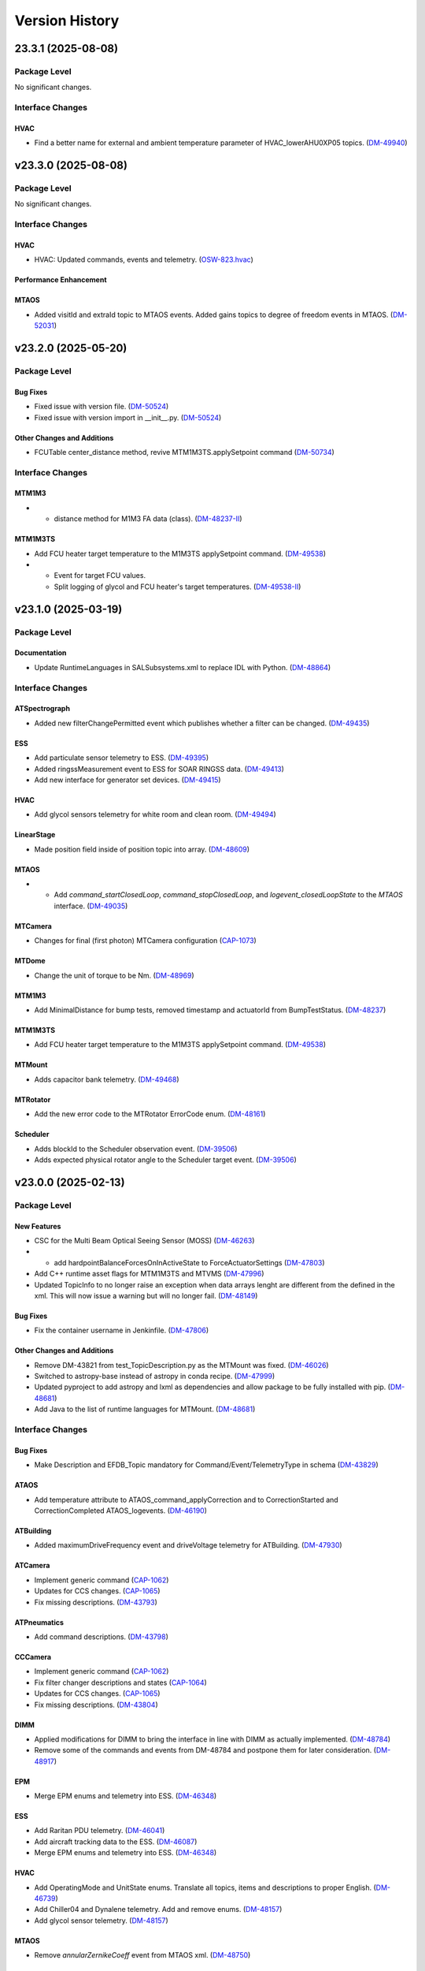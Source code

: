 .. _Version_History:

===============
Version History
===============

.. WARNING: DO NOT MANUALLY EDIT THIS FILE.

   Release notes are now managed using towncrier.
   The following comment marks the start of the automatically managed content.
   For help in how to create the "news fragments" see the README page in the
   doc directory.

   Do not remove the following comment line.

.. towncrier release notes start

23.3.1 (2025-08-08)
===================
Package Level
-------------

No significant changes.


Interface Changes
-----------------

HVAC
~~~~

- Find a better name for external and ambient temperature parameter of HVAC_lowerAHU0XP05 topics. (`DM-49940 <https://rubinobs.atlassian.net/browse/DM-49940>`_)


v23.3.0 (2025-08-08)
====================
Package Level
-------------

No significant changes.


Interface Changes
-----------------

HVAC
~~~~

- HVAC: Updated commands, events and telemetry. (`OSW-823.hvac <https://rubinobs.atlassian.net/browse/OSW-823.hvac>`_)

Performance Enhancement
~~~~~~~~~~~~~~~~~~~~~~~

MTAOS
~~~~~

- Added visitId and extraId topic to MTAOS events.
  Added gains topics to degree of freedom events in MTAOS. (`DM-52031 <https://rubinobs.atlassian.net/browse/DM-52031>`_)


v23.2.0 (2025-05-20)
====================
Package Level
-------------

Bug Fixes
~~~~~~~~~

- Fixed issue with version file. (`DM-50524 <https://rubinobs.atlassian.net/browse/DM-50524>`_)
- Fixed issue with version import in __init__.py. (`DM-50524 <https://rubinobs.atlassian.net/browse/DM-50524>`_)


Other Changes and Additions
~~~~~~~~~~~~~~~~~~~~~~~~~~~

- FCUTable center_distance method, revive MTM1M3TS.applySetpoint command (`DM-50734 <https://rubinobs.atlassian.net/browse/DM-50734>`_)


Interface Changes
-----------------

MTM1M3
~~~~~~

- * distance method for M1M3 FA data (class). (`DM-48237-II <https://rubinobs.atlassian.net/browse/DM-48237-II>`_)


MTM1M3TS
~~~~~~~~

- Add FCU heater target temperature to the M1M3TS applySetpoint command. (`DM-49538 <https://rubinobs.atlassian.net/browse/DM-49538>`_)
- * Event for target FCU values.
  * Split logging of glycol and FCU heater's target temperatures. (`DM-49538-II <https://rubinobs.atlassian.net/browse/DM-49538-II>`_)


v23.1.0 (2025-03-19)
====================
Package Level
-------------

Documentation
~~~~~~~~~~~~~

- Update RuntimeLanguages in SALSubsystems.xml to replace IDL with Python. (`DM-48864 <https://rubinobs.atlassian.net/browse/DM-48864>`_)


Interface Changes
-----------------

ATSpectrograph
~~~~~~~~~~~~~~

- Added new filterChangePermitted event which publishes whether a filter can be changed. (`DM-49435 <https://rubinobs.atlassian.net/browse/DM-49435>`_)


ESS
~~~

- Add particulate sensor telemetry to ESS. (`DM-49395 <https://rubinobs.atlassian.net/browse/DM-49395>`_)
- Added ringssMeasurement event to ESS for SOAR RINGSS data. (`DM-49413 <https://rubinobs.atlassian.net/browse/DM-49413>`_)
- Add new interface for generator set devices. (`DM-49415 <https://rubinobs.atlassian.net/browse/DM-49415>`_)


HVAC
~~~~

- Add glycol sensors telemetry for white room and clean room. (`DM-49494 <https://rubinobs.atlassian.net/browse/DM-49494>`_)


LinearStage
~~~~~~~~~~~

- Made position field inside of position topic into array. (`DM-48609 <https://rubinobs.atlassian.net/browse/DM-48609>`_)


MTAOS
~~~~~

- * Add `command_startClosedLoop`, `command_stopClosedLoop`, and `logevent_closedLoopState` to the `MTAOS` interface. (`DM-49035 <https://rubinobs.atlassian.net/browse/DM-49035>`_)


MTCamera
~~~~~~~~

- Changes for final (first photon) MTCamera configuration (`CAP-1073 <https://rubinobs.atlassian.net/browse/CAP-1073>`_)


MTDome
~~~~~~

- Change the unit of torque to be Nm. (`DM-48969 <https://rubinobs.atlassian.net/browse/DM-48969>`_)


MTM1M3
~~~~~~

- Add MinimalDistance for bump tests, removed timestamp and actuatorId from BumpTestStatus. (`DM-48237 <https://rubinobs.atlassian.net/browse/DM-48237>`_)


MTM1M3TS
~~~~~~~~

- Add FCU heater target temperature to the M1M3TS applySetpoint command. (`DM-49538 <https://rubinobs.atlassian.net/browse/DM-49538>`_)


MTMount
~~~~~~~

- Adds capacitor bank telemetry. (`DM-49468 <https://rubinobs.atlassian.net/browse/DM-49468>`_)


MTRotator
~~~~~~~~~

- Add the new error code to the MTRotator ErrorCode enum. (`DM-48161 <https://rubinobs.atlassian.net/browse/DM-48161>`_)


Scheduler
~~~~~~~~~

- Adds blockId to the Scheduler observation event. (`DM-39506 <https://rubinobs.atlassian.net/browse/DM-39506>`_)
- Adds expected physical rotator angle to the Scheduler target event. (`DM-39506 <https://rubinobs.atlassian.net/browse/DM-39506>`_)


v23.0.0 (2025-02-13)
====================
Package Level
-------------

New Features
~~~~~~~~~~~~

- CSC for the Multi Beam Optical Seeing Sensor (MOSS) (`DM-46263 <https://rubinobs.atlassian.net/browse/DM-46263>`_)
- * add hardpointBalanceForcesOnInActiveState to ForceActuatorSettings (`DM-47803 <https://rubinobs.atlassian.net/browse/DM-47803>`_)
- Add C++ runtime asset flags for MTM1M3TS and MTVMS (`DM-47996 <https://rubinobs.atlassian.net/browse/DM-47996>`_)
- Updated TopicInfo to no longer raise an exception when data arrays lenght are different from the defined in the xml. This will now issue a warning but will no longer fail. (`DM-48149 <https://rubinobs.atlassian.net/browse/DM-48149>`_)


Bug Fixes
~~~~~~~~~

- Fix the container username in Jenkinfile. (`DM-47806 <https://rubinobs.atlassian.net/browse/DM-47806>`_)


Other Changes and Additions
~~~~~~~~~~~~~~~~~~~~~~~~~~~

- Remove DM-43821 from test_TopicDescription.py as the MTMount was fixed. (`DM-46026 <https://rubinobs.atlassian.net/browse/DM-46026>`_)
- Switched to astropy-base instead of astropy in conda recipe. (`DM-47999 <https://rubinobs.atlassian.net/browse/DM-47999>`_)
- Updated pyproject to add astropy and lxml as dependencies and allow package to be fully installed with pip. (`DM-48681 <https://rubinobs.atlassian.net/browse/DM-48681>`_)
- Add Java to the list of runtime languages for MTMount. (`DM-48681 <https://rubinobs.atlassian.net/browse/DM-48681>`_)


Interface Changes
-----------------

Bug Fixes
~~~~~~~~~

- Make Description and EFDB_Topic mandatory for Command/Event/TelemetryType in schema (`DM-43829 <https://rubinobs.atlassian.net/browse/DM-43829>`_)


ATAOS
~~~~~

- Add temperature attribute to ATAOS_command_applyCorrection and to CorrectionStarted and CorrectionCompleted ATAOS_logevents. (`DM-46190 <https://rubinobs.atlassian.net/browse/DM-46190>`_)


ATBuilding
~~~~~~~~~~

- Added maximumDriveFrequency event and driveVoltage telemetry for ATBuilding. (`DM-47930 <https://rubinobs.atlassian.net/browse/DM-47930>`_)


ATCamera
~~~~~~~~

- Implement generic command (`CAP-1062 <https://rubinobs.atlassian.net/browse/CAP-1062>`_)
- Updates for CCS changes. (`CAP-1065 <https://rubinobs.atlassian.net/browse/CAP-1065>`_)
- Fix missing descriptions. (`DM-43793 <https://rubinobs.atlassian.net/browse/DM-43793>`_)


ATPneumatics
~~~~~~~~~~~~

- Add command descriptions. (`DM-43798 <https://rubinobs.atlassian.net/browse/DM-43798>`_)


CCCamera
~~~~~~~~

- Implement generic command (`CAP-1062 <https://rubinobs.atlassian.net/browse/CAP-1062>`_)
- Fix filter changer descriptions and states (`CAP-1064 <https://rubinobs.atlassian.net/browse/CAP-1064>`_)
- Updates for CCS changes. (`CAP-1065 <https://rubinobs.atlassian.net/browse/CAP-1065>`_)
- Fix missing descriptions. (`DM-43804 <https://rubinobs.atlassian.net/browse/DM-43804>`_)


DIMM
~~~~

- Applied modifications for DIMM to bring the interface in line with DIMM as actually implemented. (`DM-48784 <https://rubinobs.atlassian.net/browse/DM-48784>`_)
- Remove some of the commands and events from DM-48784 and postpone them for later consideration. (`DM-48917 <https://rubinobs.atlassian.net/browse/DM-48917>`_)


EPM
~~~

- Merge EPM enums and telemetry into ESS. (`DM-46348 <https://rubinobs.atlassian.net/browse/DM-46348>`_)


ESS
~~~

- Add Raritan PDU telemetry. (`DM-46041 <https://rubinobs.atlassian.net/browse/DM-46041>`_)
- Add aircraft tracking data to the ESS. (`DM-46087 <https://rubinobs.atlassian.net/browse/DM-46087>`_)
- Merge EPM enums and telemetry into ESS. (`DM-46348 <https://rubinobs.atlassian.net/browse/DM-46348>`_)


HVAC
~~~~

- Add OperatingMode and UnitState enums.
  Translate all topics, items and descriptions to proper English. (`DM-46739 <https://rubinobs.atlassian.net/browse/DM-46739>`_)
- Add Chiller04 and Dynalene telemetry.
  Add and remove enums. (`DM-48157 <https://rubinobs.atlassian.net/browse/DM-48157>`_)
- Add glycol sensor telemetry. (`DM-48157 <https://rubinobs.atlassian.net/browse/DM-48157>`_)


MTAOS
~~~~~

- Remove `annularZernikeCoeff` event from MTAOS xml. (`DM-48750 <https://rubinobs.atlassian.net/browse/DM-48750>`_)


MTCamera
~~~~~~~~

- Implement generic command (`CAP-1062 <https://rubinobs.atlassian.net/browse/CAP-1062>`_)
- Fix filter changer descriptions and states and update the telemetry and events (`CAP-1064 <https://rubinobs.atlassian.net/browse/CAP-1064>`_)
- Updates for CCS changes. (`CAP-1065 <https://rubinobs.atlassian.net/browse/CAP-1065>`_)
- Add MTCamera_logevent_rebCond (`CAP-1066 <https://rubinobs.atlassian.net/browse/CAP-1066>`_)
- Fix missing descriptions. (`DM-43816 <https://rubinobs.atlassian.net/browse/DM-43816>`_)


MTM1M3
~~~~~~

- Rective misleading comment in MTM1M3 DetailedState documentation. (`DM-46022 <https://rubinobs.atlassian.net/browse/DM-46022>`_)
- Gyroscope velocities are reported in deg/sec. (`DM-47616 <https://rubinobs.atlassian.net/browse/DM-47616>`_)


MTMount
~~~~~~~

- Add new interface to lock/unlock motion. (`DM-48681 <https://rubinobs.atlassian.net/browse/DM-48681>`_)


MTRotator
~~~~~~~~~

- Remove the deprecated states in ControllerState and EnabledSubstate in MTRotator.py. (`DM-45603 <https://rubinobs.atlassian.net/browse/DM-45603>`_)
- Update the ErrorCode enum in MTRotator.py. (`DM-47994 <https://rubinobs.atlassian.net/browse/DM-47994>`_)
- Add new interface to lock/unlock motion. (`DM-48681 <https://rubinobs.atlassian.net/browse/DM-48681>`_)


Scheduler
~~~~~~~~~

- Add failureStrategy parameter to the addBlock command and blockStatus event.
  This parameter allows users to specify how the Scheduler should handle script failures when executing a block. (`DM-48100 <https://rubinobs.atlassian.net/browse/DM-48100>`_)


TunableLaser
~~~~~~~~~~~~

- Adding in Optical Configuration enum for TunableLaser (`DM-46165 <https://rubinobs.atlassian.net/browse/DM-46165>`_)


v22.1.0 (2024-08-23)
====================
Package Level
-------------

New Features
~~~~~~~~~~~~

- The XML Conda package build will now use the XmlPipeline.groovy script. (`DM-45496 <https://rubinobs.atlassian.net/browse/DM-45496>`_)


Interface Changes
-----------------

ATBuilding
~~~~~~~~~~

- Make ATBuilding a configurable CSC. (`DM-45395 <https://rubinobs.atlassian.net/browse/DM-45395>`_)


ATCamera
~~~~~~~~

- Remove obsolete ATCamera_logevent_shutterMotionProfile (`CAP-1050 <https://rubinobs.atlassian.net/browse/CAP-1050>`_)
- Make initGuiders roiSpec length 1 (unlimited) (`CAP-1051 <https://rubinobs.atlassian.net/browse/CAP-1051>`_)
- Update ATCamera xml for XML 22.1 (`CAP-1056 <https://rubinobs.atlassian.net/browse/CAP-1056>`_)


ATMonochromator
~~~~~~~~~~~~~~~

- Updated grating enumeration for ATMonochromator (`DM-45475 <https://rubinobs.atlassian.net/browse/DM-45475>`_)


CCCamera
~~~~~~~~

- Make initGuiders roiSpec length 1 (unlimited) (`CAP-1051 <https://rubinobs.atlassian.net/browse/CAP-1051>`_)
- Update CCCamera xml for XML 22.1 (`CAP-1056 <https://rubinobs.atlassian.net/browse/CAP-1056>`_)


Electrometer
~~~~~~~~~~~~

- Add Voltage and Resistance to UnitToRead enum. (`DM-45177 <https://rubinobs.atlassian.net/browse/DM-45177>`_)


LEDProjector
~~~~~~~~~~~~

- Swapped the ON/OFF enumeration for the LEDProjector. They are currently switched (`DM-45766 <https://rubinobs.atlassian.net/browse/DM-45766>`_)


LinearStage
~~~~~~~~~~~

- Included axis in the move commands (`DM-45754 <https://rubinobs.atlassian.net/browse/DM-45754>`_)


MTAOS
~~~~~

- Add support for sparse zernike coefficients to MTAOS_command_addAberration, MTAOS_logevent_wavefrontError and MTAOS_logevent_rejectedWavefrontError. (`DM-45883 <https://rubinobs.atlassian.net/browse/DM-45883>`_)
- Add pubEvent to publish calculated mirror stresses from MTAOS. (`DM-45890 <https://rubinobs.atlassian.net/browse/DM-45890>`_)


MTCamera
~~~~~~~~

- Make initGuiders roiSpec length 1 (unlimited) (`CAP-1051 <https://rubinobs.atlassian.net/browse/CAP-1051>`_)
- Update MTCamera xml for XML 22.1 (`CAP-1056 <https://rubinobs.atlassian.net/browse/CAP-1056>`_)


MTHexapod
~~~~~~~~~

- Remove the MTHexapod_logevent_controllerState.offlineSubstate and add the MTHexapod_logevent_configuration.drivesEnabled.
  Remove the OfflineSubstate enum in MTHexapod and MTRotator. (`DM-45566 <https://rubinobs.atlassian.net/browse/DM-45566>`_)


MTM1M3
~~~~~~

- Changed and corrected M1M3's FCUTable. (`DM-45598 <https://rubinobs.atlassian.net/browse/DM-45598>`_)


MTM2
~~~~

- Add the MTM2_command_enableLutTemperature. (`DM-45202 <https://rubinobs.atlassian.net/browse/DM-45202>`_)


MTMount
~~~~~~~

- Update MTMount openMirrorCovers command to allow specifying a single leaf to open. (`DM-45874 <https://rubinobs.atlassian.net/browse/DM-45874>`_)
- Update telemetry with the lastest version provided by Tekniker. (`DM-45874 <https://rubinobs.atlassian.net/browse/DM-45874>`_)


MTRotator
~~~~~~~~~

- Add the MTRotator_logevent_lowFrequencyVibration. (`DM-45758 <https://rubinobs.atlassian.net/browse/DM-45758>`_)


Scheduler
~~~~~~~~~

- Add civil, nautical and astronomical twilight information to the generalInfo event. (`DM-45499 <https://rubinobs.atlassian.net/browse/DM-45499>`_)
- Add additional metadata to the target event. (`DM-45499 <https://rubinobs.atlassian.net/browse/DM-45499>`_)
- Add support for execution id. (`DM-45686 <https://rubinobs.atlassian.net/browse/DM-45686>`_)


Script
~~~~~~

- Add support for execution id. (`DM-45686 <https://rubinobs.atlassian.net/browse/DM-45686>`_)


ScriptQueue
~~~~~~~~~~~

- Add support for execution id. (`DM-45686 <https://rubinobs.atlassian.net/browse/DM-45686>`_)


v22.0.0 (2024-07-11)
====================
Package Level
-------------

New Features
~~~~~~~~~~~~

- Updated definition of AvailableFilters logevent (`AvailableFilters <https://rubinobs.atlassian.net/browse/AvailableFilters>`_)
- Add lint GitHub workflow. (`DM-44918 <https://rubinobs.atlassian.net/browse/DM-44918>`_)
- Add enumaration consistency test. (`DM-45170 <https://rubinobs.atlassian.net/browse/DM-45170>`_)


Bug Fixes
~~~~~~~~~

- Make sure that the doc build GitHub workflow only runs once for PR pushes. (`DM-44980 <https://rubinobs.atlassian.net/browse/DM-44980>`_)


ATCamera
~~~~~~~~

- Update ATCamera xml for XML 22 (`CAP-1047 <https://rubinobs.atlassian.net/browse/CAP-1047>`_)


CCCamera
~~~~~~~~

- Update CCCamera xml for XML 22 (`CAP-1047 <https://rubinobs.atlassian.net/browse/CAP-1047>`_)


MTCamera
~~~~~~~~

- Update MTCamera xml for XML 22 (`CAP-1047 <https://rubinobs.atlassian.net/browse/CAP-1047>`_)


Interface Changes
-----------------

EAS
~~~

- Add topics descriptions. (`DM-43809 <https://rubinobs.atlassian.net/browse/DM-43809>`_)


EPM
~~~

- Improve PDU and XUPS telemetry. (`DM-44577 <https://rubinobs.atlassian.net/browse/DM-44577>`_)


Electrometer
~~~~~~~~~~~~

- Add optional groupID to startScan and startScanDt. (`DM-44757 <https://rubinobs.atlassian.net/browse/DM-44757>`_)


FiberSpectrograph
~~~~~~~~~~~~~~~~~

- Add optional groupID to the expose command. (`DM-44757 <https://rubinobs.atlassian.net/browse/DM-44757>`_)


LinearStage
~~~~~~~~~~~

- Add ErrorCode enum. (`DM-45062 <https://rubinobs.atlassian.net/browse/DM-45062>`_)


MTAirCompressor
~~~~~~~~~~~~~~~

- Add URL for MTAirCompressor configuration (`DM-47000.rst <https://rubinobs.atlassian.net/browse/DM-47000.rst>`_)


MTDome
~~~~~~

- Add event for the capacitor banks state. (`DM-44289 <https://rubinobs.atlassian.net/browse/DM-44289>`_)


MTEEC
~~~~~

- Add topics descriptions. (`DM-43817 <https://rubinobs.atlassian.net/browse/DM-43817>`_)


MTReflector
~~~~~~~~~~~

- Adding MTReflector xml which allows opening and closing the flatfield reflector (`DM-43456 <https://rubinobs.atlassian.net/browse/DM-43456>`_)


TunableLaser
~~~~~~~~~~~~

- Fix black formatting. (`DM-44918 <https://rubinobs.atlassian.net/browse/DM-44918>`_)


21.0.0 (2024-05-24)
===================
Package Level
-------------

New Features
~~~~~~~~~~~~

- Add topic description test. (`DM-43452 <https://rubinobs.atlassian.net/browse/DM-43452>`_)
- Add duplicate topic name test. (`DM-43452 <https://rubinobs.atlassian.net/browse/DM-43452>`_)
- Adding ability for ledprojector to adjust DAC values of labjack (`dm-43459 <https://rubinobs.atlassian.net/browse/dm-43459>`_)


Bug Fixes
~~~~~~~~~

- Fix the github action for building the documentation. (`DM-43452 <https://rubinobs.atlassian.net/browse/DM-43452>`_)


Documentation
~~~~~~~~~~~~~

- Add guide dependency group to documenteer dependency. (`DM-43861 <https://rubinobs.atlassian.net/browse/DM-43861>`_)


Other Changes and Additions
~~~~~~~~~~~~~~~~~~~~~~~~~~~

- Format code with black. (`DM-43452 <https://rubinobs.atlassian.net/browse/DM-43452>`_)
- Fix the Jira URL in pyproject.toml (`DM-43452 <https://rubinobs.atlassian.net/browse/DM-43452>`_)
- Fix mypy typing issue. (`DM-43452 <https://rubinobs.atlassian.net/browse/DM-43452>`_)
- Remove myst_nb and sphinx-rediraffe from ci.yaml and make package install one line by installing both groups. (`DM-43861 <https://rubinobs.atlassian.net/browse/DM-43861>`_)
- Add dependabot checks on GitHub actions. (`DM-44359 <https://rubinobs.atlassian.net/browse/DM-44359>`_)
- Ignore dependabot branches for news fragments. (`DM-44359 <https://rubinobs.atlassian.net/browse/DM-44359>`_)
- Fixed GitHub Actions configuration. (`DM-44359 <https://rubinobs.atlassian.net/browse/DM-44359>`_)
- Fixed GitHub Actions configuration, again. (`DM-44359_2 <https://rubinobs.atlassian.net/browse/DM-44359_2>`_)


MTAirCompressor
~~~~~~~~~~~~~~~

- Added missing description entries to XML. (`DM-43815 <https://rubinobs.atlassian.net/browse/DM-43815>`_)


MTM1M3
~~~~~~

- Add missing Description XML entries. (`DM-43819 <https://rubinobs.atlassian.net/browse/DM-43819>`_)


Interface Changes
-----------------

ATAOS
~~~~~

- Add topics descriptions. (`DM-43789 <https://rubinobs.atlassian.net/browse/DM-43789>`_)


ATBuilding
~~~~~~~~~~

- Add missing descriptions to event and telemetry topics. (`DM-43792 <https://rubinobs.atlassian.net/browse/DM-43792>`_)


ATHexapod
~~~~~~~~~

- Add missing descriptions to event, telemetry & command topics. (`DM-43794 <https://rubinobs.atlassian.net/browse/DM-43794>`_)


ATMonochromator
~~~~~~~~~~~~~~~

- Add topics description. (`DM-43795 <https://rubinobs.atlassian.net/browse/DM-43795>`_)


ATOODS
~~~~~~

- Add required description to ATOODS event (`DM-43797 <https://rubinobs.atlassian.net/browse/DM-43797>`_)


ATSpectrograph
~~~~~~~~~~~~~~

- Add topics description and remove unnecessary topic attributes to empty topics. (`DM-43803 <https://rubinobs.atlassian.net/browse/DM-43803>`_)


Authorize
~~~~~~~~~

- Remove Authorize CSC. (`DM-44340 <https://rubinobs.atlassian.net/browse/DM-44340>`_)
- Remove AuthList references from unit tests, documentation and SALGenerics and SALSubsystems.xml. (`DM-44359 <https://rubinobs.atlassian.net/browse/DM-44359>`_)


CBP
~~~

- Add missing descriptions to telemetry topics. (`DM-43806 <https://rubinobs.atlassian.net/browse/DM-43806>`_)


CCOODS
~~~~~~

- Add required description to CCOODS event (`DM-43805 <https://rubinobs.atlassian.net/browse/DM-43805>`_)


DIMM
~~~~

- Add required descriptions to DIMM topics. (`DM-43807 <https://rubinobs.atlassian.net/browse/DM-43807>`_)


DSM
~~~

- Add required descriptions to DSM topics. (`DM-43808 <https://rubinobs.atlassian.net/browse/DM-43808>`_)


EPM
~~~

- Add EPM CSC. (`DM-44117 <https://rubinobs.atlassian.net/browse/DM-44117>`_)


Electrometer
~~~~~~~~~~~~

- Add missing descriptions to event topics. (`DM-43811 <https://rubinobs.atlassian.net/browse/DM-43811>`_)


GIS
~~~

- Add missing descriptions to event topics. (`DM-43812 <https://rubinobs.atlassian.net/browse/DM-43812>`_)


GenericCamera
~~~~~~~~~~~~~

- Add required descriptions to GenericCamera topics. (`DM-43810 <https://rubinobs.atlassian.net/browse/DM-43810>`_)


HVAC
~~~~

- Add glycol sensor telemetry. (`DM-43775 <https://rubinobs.atlassian.net/browse/DM-43775>`_)
- Add more glycol sensor telemetry. (`DM-44356 <https://rubinobs.atlassian.net/browse/DM-44356>`_)


LaserTracker
~~~~~~~~~~~~

- Add required descriptions to LaserTracker topics. (`DM-43813 <https://rubinobs.atlassian.net/browse/DM-43813>`_)


LinearStage
~~~~~~~~~~~

- Add missing descriptions for command, event & telemetry topics. (`DM-43814 <https://rubinobs.atlassian.net/browse/DM-43814>`_)
- Remove LinearStage from description check test. (`DM-43814-1 <https://rubinobs.atlassian.net/browse/DM-43814-1>`_)


MTDome
~~~~~~

- Add setPowerManagementMode command and event and PowerManagementMode enum. (`DM-43676 <https://rubinobs.atlassian.net/browse/DM-43676>`_)
- Add missing descriptions to all topics. (`DM-43676 <https://rubinobs.atlassian.net/browse/DM-43676>`_)


MTHexapod
~~~~~~~~~

- Add the missing description of MTHexapod, and remove the MTHexapod-Telemetry from check_for_issues(). (`DM-43823 <https://rubinobs.atlassian.net/browse/DM-43823>`_)


MTM1M3TS
~~~~~~~~

- Add missing Description entries. (`DM-43820 <https://rubinobs.atlassian.net/browse/DM-43820>`_)


MTM2
~~~~

- Add the MTM2_logevent_disabledILC event. (`DM-42566 <https://rubinobs.atlassian.net/browse/DM-42566>`_)


MTMount
~~~~~~~

- Add required descriptions to MTMount topics. (`DM-43821 <https://rubinobs.atlassian.net/browse/DM-43821>`_)


MTOODS
~~~~~~

- Add required description to MTOODS event (`DM-43822 <https://rubinobs.atlassian.net/browse/DM-43822>`_)
- Remove MTOODS from descriptions check test. (`DM-43822-1 <https://rubinobs.atlassian.net/browse/DM-43822-1>`_)


MTRotator
~~~~~~~~~

- Add the missing description of MTRotator, and remove the MTRotator-Telemetry from check_for_issues(). (`DM-43823 <https://rubinobs.atlassian.net/browse/DM-43823>`_)


OCPS
~~~~

- Add descriptions for the two OCPS events. (`DM-43824 <https://rubinobs.atlassian.net/browse/DM-43824>`_)


PMD
~~~

- Add missing descriptions to event and telemetry topics. (`DM-43825 <https://rubinobs.atlassian.net/browse/DM-43825>`_)


SummitFacility
~~~~~~~~~~~~~~

- Add missing descriptions to telemetry topics. (`DM-43826 <https://rubinobs.atlassian.net/browse/DM-43826>`_)


TunableLaser
~~~~~~~~~~~~

- Add missing descriptions to command and event topics. (`DM-43827 <https://rubinobs.atlassian.net/browse/DM-43827>`_)
- Changed state names for TunableLaser (`DM-44083 <https://rubinobs.atlassian.net/browse/DM-44083>`_)


Watcher
~~~~~~~

- Add command to create a narrative log entry for one or more alarms. (`DM-44066 <https://rubinobs.atlassian.net/browse/DM-44066>`_)


WeatherForecast
~~~~~~~~~~~~~~~

- Add missing descriptions to telemetry topics. (`DM-43828 <https://rubinobs.atlassian.net/browse/DM-43828>`_)


v20.3.0 (2024-03-22)
====================
Package Level
-------------

New Features
~~~~~~~~~~~~

- Fix many missing units/descriptions
  Add mpm subsystem for MTCamera
  Update MTCamera telemetry/events for filter changer subsystem
  Update MTCamera telemetry/events for shutter subsystem
  Update MTCamera telemetry/events for refrig/chiller subsystems (`CAP-1029 <https://rubinobs.atlassian.net/browse/CAP-1029>`_)
- Add support for towncrier to manage release notes. (`DM-42658 <https://rubinobs.atlassian.net/browse/DM-42658>`_)
- Remove support for null values for float and double.
  After investigating the issue, we realized that AVRO supports setting the values to NaN (as well as +/-Infinity), which covers the conditions we were trying to support with the null values. (`DM-42789 <https://rubinobs.atlassian.net/browse/DM-42789>`_)
- Update the version of the ts-conda-build dependency to 0.4. (`DM-43331 <https://rubinobs.atlassian.net/browse/DM-43331>`_)
- Adding 2 events and 1 telemetry for the Interlock Monitor to capture when the fan turns on/off, interlock turns on/off, and the rolling average of all probes on the temperature scanner. (`dm-42237 <https://rubinobs.atlassian.net/browse/dm-42237>`_)


Documentation
~~~~~~~~~~~~~

- Adds a reference to the XML Unit Standards policy to README.md. (`DM-43089 <https://rubinobs.atlassian.net/browse/DM-43089>`_)


Interface Changes
-----------------

ATBuilding
~~~~~~~~~~

- Add interfaces for upcoming auxtel vent gate and fan automation. (`DM-43428 <https://rubinobs.atlassian.net/browse/DM-43428>`_)


CCCamera
~~~~~~~~

- Add new telemetry for the refrigeration pathfinder (considered part of ComCam) (`CAP-1026 <https://rubinobs.atlassian.net/browse/CAP-1026>`_)


ESS
~~~

- Add telemetry for the Q330 earthquake monitor. (`DM-43018 <https://rubinobs.atlassian.net/browse/DM-43018>`_)


Electrometer
~~~~~~~~~~~~

- Add logicTimerStart and logicTimerEnd events. (`DM-42856 <https://rubinobs.atlassian.net/browse/DM-42856>`_)


GIS
~~~

- Fix gnetAuxFree item count in auxCpuInputs. (`DM-43260 <https://rubinobs.atlassian.net/browse/DM-43260>`_)


GenericCamera
~~~~~~~~~~~~~

- Add new event ``endOfStreaming`` to denote that camera has stopped streaming but image file(s) not constructed yet.

  Add ``imageName`` attribute to ``logevent_streamingModeStarted`` and ``logevent_streamingModeStopped``. (`DM-43360 <https://rubinobs.atlassian.net/browse/DM-43360>`_)


MTCamera
~~~~~~~~

- Add support for filter changer low power mode (`CAP-1024 <https://rubinobs.atlassian.net/browse/CAP-1024>`_)
- Add support for filter changer degraded mode (`CAP-1025 <https://rubinobs.atlassian.net/browse/CAP-1025>`_)
- Fix issues related to MTCamera thermal patterns for rtd and trim heaters (`CAP-1030 <https://rubinobs.atlassian.net/browse/CAP-1030>`_)


MTDome
~~~~~~

- Add new and correct existing MotionState enum values. (`DM-42686 <https://rubinobs.atlassian.net/browse/DM-42686>`_)


MTMount
~~~~~~~

- Update MTMount interface with latest telemetry from Tekniker.
  Add new commands to reset and load new settings, as well as commands to park and unpark the telescope.
  Add new enumeration with park positions. (`DM-43192 <https://rubinobs.atlassian.net/browse/DM-43192>`_)
- Fix MTMount telemetry interface. (`DM-43192 <https://rubinobs.atlassian.net/browse/DM-43192>`_)


MTRotator
~~~~~~~~~

- Add configureJerk command. (`DM-43265 <https://rubinobs.atlassian.net/browse/DM-43265>`_)


Scheduler
~~~~~~~~~

- Update SalIndex Scheduler enumeration to include the "OCS" instance of the scheduler, with index=3. (`DM-42183 <https://rubinobs.atlassian.net/browse/DM-42183>`_)


ScriptQueue
~~~~~~~~~~~

- Update SalIndex ScriptQueue enumeration to include the "OCS" instance with index=3. (`DM-42183 <https://rubinobs.atlassian.net/browse/DM-42183>`_)


TunableLaser
~~~~~~~~~~~~

- Added new command ``setOpticalConfiguration`` to change the optical alignment configuration.
  Added new log event ``opticalConfiguration`` which reflects the set optical alignment configuration. (`DM-41678 <https://rubinobs.atlassian.net/browse/DM-41678>`_)
- Fix duplicate temperature topic by renaming one to scannerTemperature. (`DM-43446 <https://rubinobs.atlassian.net/browse/DM-43446>`_)
- Add missing descriptions to all TunableLaser telemetry topics. (`DM-43446 <https://rubinobs.atlassian.net/browse/DM-43446>`_)


? (2024-03-21)
==============
Package Level
-------------

New Features
~~~~~~~~~~~~

- Fix many missing units/descriptions
  Add mpm subsystem for MTCamera
  Update MTCamera telemetry/events for filter changer subsystem
  Update MTCamera telemetry/events for shutter subsystem
  Update MTCamera telemetry/events for refrig/chiller subsystems (`CAP-1029 <https://rubinobs.atlassian.net/browse/CAP-1029>`_)
- Add support for towncrier to manage release notes. (`DM-42658 <https://rubinobs.atlassian.net/browse/DM-42658>`_)
- Remove support for null values for float and double.
  After investigating the issue, we realized that AVRO supports setting the values to NaN (as well as +/-Infinity), which covers the conditions we were trying to support with the null values. (`DM-42789 <https://rubinobs.atlassian.net/browse/DM-42789>`_)
- Update the version of the ts-conda-build dependency to 0.4. (`DM-43331 <https://rubinobs.atlassian.net/browse/DM-43331>`_)
- Adding 2 events and 1 telemetry for the Interlock Monitor to capture when the fan turns on/off, interlock turns on/off, and the rolling average of all probes on the temperature scanner. (`dm-42237 <https://rubinobs.atlassian.net/browse/dm-42237>`_)


Interface Changes
-----------------

ATBuilding
~~~~~~~~~~

- Add interfaces for upcoming auxtel vent gate and fan automation. (`DM-43428 <https://rubinobs.atlassian.net/browse/DM-43428>`_)


CCCamera
~~~~~~~~

- Add new telemetry for the refrigeration pathfinder (considered part of ComCam) (`CAP-1026 <https://rubinobs.atlassian.net/browse/CAP-1026>`_)


ESS
~~~

- Add telemetry for the Q330 earthquake monitor. (`DM-43018 <https://rubinobs.atlassian.net/browse/DM-43018>`_)


Electrometer
~~~~~~~~~~~~

- Add logicTimerStart and logicTimerEnd events. (`DM-42856 <https://rubinobs.atlassian.net/browse/DM-42856>`_)


GIS
~~~

- Fix gnetAuxFree item count in auxCpuInputs. (`DM-43260 <https://rubinobs.atlassian.net/browse/DM-43260>`_)


GenericCamera
~~~~~~~~~~~~~

- Add new event ``endOfStreaming`` to denote that camera has stopped streaming but image file(s) not constructed yet.

  Add ``imageName`` attribute to ``logevent_streamingModeStarted`` and ``logevent_streamingModeStopped``. (`DM-43360 <https://rubinobs.atlassian.net/browse/DM-43360>`_)


MTCamera
~~~~~~~~

- Add support for filter changer low power mode (`CAP-1024 <https://rubinobs.atlassian.net/browse/CAP-1024>`_)
- Add support for filter changer degraded mode (`CAP-1025 <https://rubinobs.atlassian.net/browse/CAP-1025>`_)
- Fix issues related to MTCamera thermal patterns for rtd and trim heaters (`CAP-1030 <https://rubinobs.atlassian.net/browse/CAP-1030>`_)


MTDome
~~~~~~

- Add new and correct existing MotionState enum values. (`DM-42686 <https://rubinobs.atlassian.net/browse/DM-42686>`_)


MTMount
~~~~~~~

- Update MTMount interface with latest telemetry from Tekniker.
  Add new commands to reset and load new settings, as well as commands to park and unpark the telescope.
  Add new enumeration with park positions. (`DM-43192 <https://rubinobs.atlassian.net/browse/DM-43192>`_)


MTRotator
~~~~~~~~~

- Add configureJerk command. (`DM-43265 <https://rubinobs.atlassian.net/browse/DM-43265>`_)


Scheduler
~~~~~~~~~

- Update SalIndex Scheduler enumeration to include the "OCS" instance of the scheduler, with index=3. (`DM-42183 <https://rubinobs.atlassian.net/browse/DM-42183>`_)


ScriptQueue
~~~~~~~~~~~

- Update SalIndex ScriptQueue enumeration to include the "OCS" instance with index=3. (`DM-42183 <https://rubinobs.atlassian.net/browse/DM-42183>`_)


TunableLaser
~~~~~~~~~~~~

- Added new command ``setOpticalConfiguration`` to change the optical alignment configuration.

  Added new log event ``opticalConfiguration`` which reflects the set optical alignment configuration. (`DM-41678 <https://rubinobs.atlassian.net/browse/DM-41678>`_)


v20.2.0
-------

* Added qudrant property to M1M3 FATable.

* Fix documentation build.

* Interface updates:

  * MTDome

    * Add fans and inflate commands, calibration screen status telemetry and thermal control statuses.
    * Fix SubSystemId enum values.

  * MTM2

    * Improve the description of ``MTM2_forceErrorTangent`` topic.

  * CBP

    * Added command for mask rotation.

  * MTRotator

    * Add the new commands: ``MTRotator_command_configureEmergencyAcceleration`` and ``MTRotator_command_configureEmergencyJerk``.

  * ScriptQueue

    * Improve support for executing blocks of scripts.

    * Update ``nextVisit`` event to add ``startTime``.

      This attribute will contain the estimated start time for the script.

  * Script

    * Improve support for publishing block id.

  * ATCamera/CCCamera/MTCamera

    * Update to https://github.com/lsst-camera-ccs/org-lsst-ccs-camera-sal-xml version 1.0.3
    * Release notes: https://jira.slac.stanford.edu/issues/?jql=project%20%3D%20LCOBM%20AND%20fixVersion%20%3D%20XML-1.0.3

  * TunableLaser

    * Adding 3 commands to TunableLaser: ``changeTempCtrlSetpoint``, ``turnOnTempCtrl``, and ``turnOffTempCtrl``.
    * Adding 3 events to TunableLaser: ``setPointChanged``, ``tempCtrlOn``, and ``tempCtrlOff``.

v20.1.0
-------

* Added GPLv3 license file.

* Added .gitattributes and .gitarchive to support getting version information from setuptools_scm for a git tarball.

* Updated the contents of the README.

* In ``get_component_info.py``:

  * Copy the component xml files alongside the avro schema files and also generate the generics xml file.
  * Write a file with the list of revcodes.
  * Update path to where avro schema is written to add the component name to the path.

* In ``tests/test_component_info.py``, small patch to support running the tests now that float/double can also be "null".

* In ``field_info.py``:

  * Add support for floating point values to be set as ``None``.
  * Fix SAL to AVRO type conversion for SAL-long type.
    According to AVRO documentation SAL-long is actually AVRO-int.

* Fix style violation in ``enums/LEDProjector.py``.

* Use Astropy infrastructure to formally add new units. Enabled Imperial units to support use of the gallon unit.

* Interface updates:

  * ATMCS

    * Fix typo in the ``ATMCS_nasmyth_m3_mountMotorEncoders`` telemetry topic name.

  * MTRotator

    * Add FaultSubstate enumeration (updated).
    * Add the new item ``copleyFaultStatus`` in ``MTRotator_electrical`` topic.
    * Rename the item ``offlineSubstate`` to ``faultSubstate`` in ``MTRotator_logevent_controllerState`` topic.
    * Add the new item ``drivesEnabled`` to ``MTRotator_logevent_configuration`` topic.

  * MTHexapod

    * Fix and improve the description in ``MTHexapod_actuators`` topic.
    * Add the new item ``copleyFaultStatus`` and improve the description in ``MTHexapod_electrical`` topic.

  * MTM2

    * Reuse the enum **BumpTest** in MTM1M3.
    * Add the topics: ``MTM2_logevent_actuatorBumpTestStatus``, ``MTM2_command_killActuatorBumpTest``, and ``MTM2_command_setHardpointList``.

  * ATCamera/CCCamera/MTCamera
    * Full refresh of camera Events/Telemetry XML based on currently installed CCS subsystems
    * XML now based derived from https://github.com/lsst-camera-ccs/org-lsst-ccs-camera-sal-xml
    * Current release: https://github.com/lsst-camera-ccs/org-lsst-ccs-camera-sal-xml/releases/tag/org-lsst-ccs-camera-sal-xml-parent-1.0.1
    * Reviewing changes for individual CCS subsystem is possible by comparing to previous XML release., e.g. https://github.com/lsst-camera-ccs/org-lsst-ccs-camera-sal-xml/compare/refactor_XML_20...org-lsst-ccs-camera-sal-xml-parent-1.0.1#diff

v20.0.0
-------

* Update the package ``__init__.py`` file to properly export the package version.
* Copy enumerations for ts-idl into a new enums submodule.
* Allow components to still define SummaryState enumerations in their xml files while generic enumerations are not supported by C/C++ SAL.
* Move the code that defines SAL topics structure and generate avro-schema files from the kafka version of salobj.
  * Add private_revCode back to the generic fields.
  * Add support for computing rev_code.
* Make ATMCS and ATPneumatics configurable in preparation for switching to Python CSCs.
* Update enumerations to match the definitions from the enums submodule (see interface updates).
* Remove SALPY from the list of valid runtime language.
* Remove support for octet and char types.
* Remove "kafka" from the topic namespace.
* Add missing private fields to ``BaseMsgType``.
* Add version field to documentation conf.py.
* Removed support for the ``unsigned long`` and ``unsigned long long`` data types.

* Interface updates:

  * Generics

    * Add SummaryState enumeration.

  * ATBuilding

    * Remove unused detailedState event and enumeration.

  * ATHexapod

    * Remove unnecessary summaryState enumeration.

  * ATMonochromator

    * Remove unnecessary summaryState enumeration.
    * Add ErrorCode enumeration.

  * ATSpectrograph

    * Add DisperserPosition and FilterPosition enumerations.

  * EAS

    * Remove unused detailedState event and enumeration.

  * Electrometer

    * Remove unnecessary summaryState enumeration.

  * ESS

    * Add "Item" to telemetry item names to avoid clashes with topic names.

  * HVAC

    * Move DeviceIndex, DEVICE_GROUPS and DEVICE_GROUP_IDS to ts_hvac.
    * Add alarm and status events for all systems but Dynalene.

  * LaserTracker

    * Add AlignComponent enumeration.

  * LEDProjector

    * Add LEDBasicState enumeration.
    * Add turnAllLEDsOn, turnAllLEDsOff, turnOnLED, turnOffLED.
    * Add LEDProjector_logevent_ledState event.

  * MTAirCompressor

    * Remove unnecessary summaryState enumeration.

  * MTDome

    * Set aperture shutter positionCommanded to two values.
    * Add rear access door status telemetry and enum.

  * MTHexapod

    * Add ErrorCode enumeration.

  * MTM1M3

    * Commands to pause and resume mirror raising or lowering
    * Add ILCState enumeration.
    * Settings fields for raising M1M3 at low elevation
    * Improved slew control and reporting - SlewControllerState, name for PID settings
    * Added various M1M3 support and thermal systems constants - lsst.ts.xml.tables

  * MTRotator

    * Add ErrorCode enumeration.

  * TunableLaser

    * Replace detailedState enumeration with LaserDetailedState.
    * Add new LaserErrorCode enumeration.

  * ATCamera/CCCamera/MTCamera

    * Add DAQ monitoring statistics (CAP-703)
    * Fix for image_handling configuration (CAP-1006)
    * Update focal-plane configuration and telemetry (CAP-1011)
    * Update MTCamera for new cold/chiller/hex systems (CAP-1008)
    * Bug fixes (CAP-1013)

  * MTM2

    * Use the ``string`` data type to replace the ``unsigned long`` and ``unsigned long long`` data types.

  * Test

    * Removed ``unsigned long`` and ``unsigned long long`` attributes from all topics.

v19.0.0
-------
* Remove the unrecognized pytest flags in **pyproject.toml**.
* Add documentation to README for adding, renaming or deleting a CSC from the interface.
* Interface updates:

  * GIS:

    * Add gisCPUInputs, gisCpuOutputs, gisCpuReserve, afeDecentralizedIOInputs, afeDecentralizedIOOutputs, afeDecentralizedIOFree, laserDecentralizedIOInput, laserDecentralizedIOOutputs, laserDecentralizedIOFree, m2cDecentralizedIOInputs, m2cDecentralizedIOOutput, m2cDecentralizedIOFree, pfDecentralizedIoInputs, pfDecentralizedIoOutput, pfDecentralizedIoFree, auxCpuInputs, auxCpuOutputs, domeCpuInputs, domeCpuOutputs, m1m3CpuInputs, m1m3CpuOutputs, tmaCpuInputs, tmaCpuOutputs, causes, causes2, causesOverride, causes2Override, effects, effects2 events.

  * HVAC:

    * Add Dynalene commands and related events.

  * MTOODC:

    * Add CSC
    * Add CSC to testutils.py and to SALSubsystems.xml

  * MTM2:

    * Update the MTM2 interface to have the similar functionality as EUI.

  * DIMM:

    * Update timestamp and expiresAt types in dimmMeasurement event to double.

  * MTAOS:

    * Add ``MTAOS_command_offsetDOF`` to allow users to apply offsets to the degrees of freedom.
    * Add ``MTAOS_command_resetOffsetDOF`` to allow users to reset offsets.
    * Update ``MTAOS_logevent_degreeOfFreedom`` to include user offsets.
    * Add telemetry files for MTAOS to publish measured bending modes for M1M3 and M2.

  * LaserTracker:

    * Fixing units of offsetsPublish and positionPublish events.

v18.0.0
-------
* Removed the IOTA CSC.
* Interface updates:

  * M1M3:

    * set/clear slewFlag commands, forceControllerState event
    * useAccelerometers added to ForceActuatorSettings.

  * HVAC:

    * Add more Dynalene events and telemetry.

v17.1.0
-------
* Updated names after personnel departures.
* Interface updates:

  * M1M3:

    * useGyroscope added to ForceActuatorSettings.
    * add EnableDisableForceComponent command

  * ESS:

    * Add requirement of CPP runtime language.
    * Fix the units of accelerometerPSD.accelerationPSDX/Y/Z: /Hz instead of /Hz^2.
    * Also document that the minimum frequency is always 0 for this topic.

  * MTMount: add telemetryClientHeartbeat telemetry topic.
  * MTRotator:

    * Add a few new fields to the config event.
    * Rewrite the config event field descriptions.
    * Refine a few other event and command descriptions as well.

v17.0.1
-------
* ESS: Add requirement of CPP runtime language.

v17.0.0
-------
* Removed WeatherStation CSC.
* Interface updates:

  * MTMount: add 3 cabinet temperature fields to oilSupplySystem telemetry.
  * HVAC: split dynaleneSafeties bitmask event into individual events.
  * MTM1M3

    * MTM1M3_command_setAirSlewFlag replaced with MTM1M3_command_boosterValveClose and MTM1M3_command_boosterValveOpen
    * added MTM1M3_logevent_boosterValveSettings, MTM1M3_logevent_boosterValveStatus events
    * MTM1M3_logevent_forceActuatorState.slewFlag moved to MTM1M3_logevent_boosterValveStatus
    * MTM1M3_logevent_[primary|secondary]AxisMeasuredForceWarning renamed to in-mirror MTM1M3_measured[X|Y|Z]ForceWarning
    * MTM1M3_logevent_forceActuatorSettings ammended with measured and applied force warning settings

v16.0.0
-------
* Removed CatchupArchiver, ATArchiver and MTArchiver CSCs.
* ci.yaml: modernize to Python v3.11 for building the documentation.
* Implemented pre-commit.
* Interfaces updates.

  * LaserTracker

    * added LaserTracker_logevent_t2saStatus and LaserTracker_logevent_laserStatus topcis.

  * ATMonochromator

    * updated <Descriptions>, <Units> and <Enumeration> fields for the ATMonochromator_command_calibrateWavelength and ATMonochromator_command_updateMonochromatorSetup topics.

  * Script

    * added instrument field to Script_logevent_metadata.

  * ScriptQueue

    * added instrument field to ScriptQueue_logevent_nextVisit.

  * HVAC

    * added Dynalene Event and Telemetry topics.
    * updated <Units> field to Pa from bar.

  * ATWhiteLight

    * updated LampBasicState and LampControllerState enums in the Events interface.
    * added lightDetected field to ATWhiteLight_logevent_lampConnected.

  * GenericCamera

    * added fields to the GenericCamera_logevent_cameraInfo topic.
    * added Command and Event topics.

  * ATPtg

    * added ATPtg_logevent_observatoryLocation.
    * added CoordFrame_azel,CoordFrame_planet,CoordFrame_ephem enums for ATPtg Events.

  * MTPtg

    * MTPtg_logevent_observatoryLocation topics.

  * Watcher

    * add Watcher_logevent_notification.

  * MTDome

    * added MotionState enum to the Events interface.

  * ESS

    * fixed <IDL_Type> for several fields in the ESS_rainRate, ESS_snowRate, ESS_airFlow. ESS_lightningStrikeStatus and ESS_logevent_lightningStrike topics.
    * added ESS_spectrumAnalyzer topic.
    * added Java to the <RuntimeLanguages> field.
    * removed fields from ESS_accelerometerPSD topic.

  * ATDomeTrajectory/MTDomeTrajectory

    * added telescopeVignetted Events and enums.

  * MTMount

    * fixed spelling of the minL1LimitEnabled, maxL1LimitEnabled, minL2LimitEnabled and maxL2LimitEnabled fiels in the MTMount_logevent_cameraCableWrapControllerSettings topic.
    * renamed several thermal control related topics.
    * removed actualAcceleration field from MTMount_cameraCableWrap.

  * MTM1M3

    * added MTM1M3_logevent_raisingLoweringInfo
    * redesign FA following error handling - MTM1M3_logevent_forceActuatorFollowingErrorCounter, MTM1M3_logevent_forceActuatorSettings
    * publish FA followinng errors in MTM1M3_forceActuatorData
    * moved MTM1M3_logevent_forceActuatorState.supportPercentage field to MTM1M3_logevent_raisingLoweringInfo
    * added fields to MTM1M3_logevent_hardpointActuatorWarning and MTM1M3_logevent_forceActuatorSettings topics.

  * MTM1M3TS

    * removed setReheaterGain and reset commands
    * removed reHeaterGains Event topics

  * WeatherForecast

    * updated <Configuration> value.

  * MTAirCompressor

    * removed loadedHours50Percent Event and compressorPowerConsumption Telemetry topics.
    * removed compressorPowerConsumption field from MTAirCompressor_analogData.

v15.0.0
-------
* Renamed MTAlignment to LaserTracker. Made LaserTracker indexed.
* test_Units.py: remove mmH2O from NONSTANDARD_UNITS.
* Added logevent_clockOffset as a generic topic
* Interfaces updates.

  * MTM1M3TS: removed power, pumpStart, pumpStop, pumpFrequency, pumpReset and added fanCoilsHeatersPower, coolantPumpPower, coolantPumpStart, coolantPumpStop, coolantPumpFrequency, coolantPumpReset commands.

  * MTRotator

    * added MTRotator_logevent_clockOffset topic.

  * MTVMS

    * renamed MTVMS_command_changeSampleRate to MTVMS_command_changeSamplePeriod and updated fields.
    * renamed MTVMS_logevent_acquisitionRate to MTVMS_logevent_acquisitionPeriod and updated fields.
    * renamed MTVMS_logevent_acquisitionPeriod to MTVMS_logevent_fpgaState and updated fields.
    * added MTVMS_miscellaneous Telemetry topic.

  * TunableLaser

    * add PropagatingBurstModeWaitingForTrigger and PropagatingBurstModeTriggered to DetailedState enum.
    * renamed TunableLaser_command_setBurstCount to TunableLaser_command_triggerBurst.

  * MTMount

    * changed <Units> to mm in the oilLevelFacilities5001 field of MTMount_oSS topic.
    * renamed MTMount_oSS Telemetry topic to MTMount_oilSupplySystem.
    * updated fields in the MTMount_logevent_cameraCableWrapControllerSettings topic.
    * updated <IDL_Type> for the encoderHeadReadReferenceAZ and encoderHeadReadReferenceEL fields of the MTMount_encoder Telemetry topic.
    * renamed oilSupplySystemState.oilPowerState to oilSupplySystemState.circulationPumpPowerState.
    * added MTMount_logevent_clockOffset topic.

v14.0.0
-------
* Add WeatherForecast CSC.
* Converted package to use pyproject.toml.
* XML schema update for the Commands, Events and Telemetry <ItemType> attributes.
* Added a skip test if Jira ticket exists to tests/test_CSC_XML_Valid.py.
* Added Jenkinsfile.conda to build a Conda package for ts_xml.
* Interfaces updates.

  * MTCamera
  * CCCamera/ATCamera
  * MTMount
  * Electrometer
  * ESS

v13.0.0
-------
* Added the Command and Event topics and updated the Telemetry topics for the DREAM CSC.
* XML cleanup for AT/CC/MT Camera files.
* Interface updates.

  * ESS
  * MTDome
  * Scheduler
  * TunableLaser
  * MTDome
  * ATWhiteLight
  * MTM1M3

    * added hardpointActuator to MTM1M3_command_testHardpoint
    * removed MTM1M3_command_applyAberrationForces
    * removed abberation related Event topics
    * changed most of the forces from Event to Telemetry topic

  * MTM1M3TS

    * added pumpStart, pumpStop, pumpFrequency and pumpReset commands
    * added flowMeter Telemetry topic
    * added flowMeterMPUStatus, glycolPumpStatus and glycolPumpMPUStatus Event topics

  * MTVMS

    * added timeSynchronization Event topic
    * modify some units

  * Watcher
  * DIMM
  * LOVE
  * MTAirCompressor
  * GenericCamera
  * MTHexapod
  * Script
  * Scheduler
  * OCPS

v12.0.0
-------
* Removed the AdamSensors CSC.
* test_NoReservedWords.py: check for field name salIndex.
* test_Count.py: test for Count > 1 for strings
* Interface updates.

  * MTMount
  * DIMM
  * MTAOS
  * ATWhiteLight
  * MTDome
  * MTM1M3

    * renamed airPressureWarningHigh, airPressureWarningLow to \*Fault\* Event topics.

  * ScriptQueue
  * CCCamera/MTCamera
  * Scheduler

v11.1.1
-------
* **HOTFIX**.

  * Added command_setAuthList, command_setLogLevel and logevent_authList topics to the <AddedGenerics> field for LOVE.

v11.1.0
-------
* Set <Configuration> to the correct URL for for configurable CSCs.
* test_enumeration.py: allow negative enum values, but only for decimal values not hex values.
* Interface updates.

  * MTM1M3
  * MTDome
  * MTAirCompressor
  * ATWhiteLight

v11.0.1
-------
* **HOTFIX**.

  * Added the SALGeneric_logevent_statusCode topic.
  * Removed the SALGeneric_command_setValue topic.
  * Added the GenericCamera_command_setValue and the logevent_statusCode topics.

v11.0.0
-------
* Removed the PromptProcessing CSC.
* Added ATCamera_bonn_shutter_Device topic.
* Added MTAOS_command_interruptWEP topic.
* Removed SALPY from <RuntimeLanguages> for Script and Test CSCs.
* Updated SALGenerics.xml.

  * Added SALGeneric_logevent_configurationApplied and SALGeneric_logevent_configurationsAvailable topics.
  * Removed the settingsToApply field from the SALGeneric_command_start topic.
  * Removed the SALGeneric_logevent_settingVersions, SALGeneric_logevent_appliedSettingsMatchStart and SALGeneric_logevent_settingsApplied topics.

* Marked LinearState as configurable in the <AddedGenerics> field.
* Updated MTHexapod_logevent_connected and MTRotator_logevent_connected topics to have only the connected attribute.
* Updated documentation.

v10.2.0
-------
* Removed VERSION file, in favor of using git tags for version control.
* Removed command_enterControl from <AddedGenerics> field for MTHexapod and MTRotator.
* Marked TunableLaser, EAS and MTEEC as configurable in the <AddeGenerics> field.
* Added ESS_pressure Telemetry topic.
* Removed MTHexapod_command_clearError and MTRotator_command_clearError topcs.
* Updated attributes for the MTHexapod_logevent_controllerState MTHexapod_logevent_interlock topics.
* Added MTM1M3_logevent_positionControllerSettings and MTM1M3_command_panic topics.
* Added MotionState enums to MTDome Events.
* Updated <IDL_Type> field for the MTAOS_command_preProcess and MTAOS_command_runWEP topics.
* Removed archiverName field from ATOODS_logevent_imageInOODS and CCOODS_logevent_imageInOODS topics.

v10.1.0
-------
* Consolidated all ESS multi-channel temperature topics into one.
* Fixed <Configuration> field for MTHexapod and MTRotator.
* Updated <Count> fields for MTCamera Event and Telemetry topics.
* Added all <Generics> topics for the Authorize CSC.
* Added the MTMount_logevent_cameraCableWrapControllerSettings,MTMount_logevent_elevationControllerSettings, MTMount_logevent_azimuthControllerSettings and MTMount_logevent_controllerSettingsName topics.
* Removed the MTM1M3_command_programILC and MTM1M3_logevent_modbusResponse topcis.
* MTM1M3TS interface updates.

  * Added the MTM1M3TS_logevent_mixingValveSettings, MTM1M3TS_logevent_thermalSettings, MTM1M3TS_command_setMixingValve and MTM1M3TS_mixingValve topics.
  * Added rawValvePosition attribute to MTM1M3TS_mixingValve topic.
  * Removed unused ILCType enum from MTM1M3TS_Events.xml.

* Added the MTM2_logevent_controllerState topic.
* Marked WeatherStation as not having a simulator.

v10.0.0
-------
* Added the GCHeaderService and GIS CSCs.
* Added MTAlignment Command topics.
* Removed the DREAM_dataProduct topic.
* MTMount: overhaul Enums and Events.
* MTHexapod interface updates.

  * Added timestamp field to actuators Telemetry
  * Updated motorVoltage[6] to busVoltage[3] in the MTHexapod_electrical topic.
  * Removed initial* fields from the MTHexapod_logevent_configuration topic.


* Test: removed char and octet fields.
* ESS: added telemetry items for the Omega HX85A and HX85BA humidity sensors.
* MTM1M3 interface udpates.

  * Added commands and event to disable/enable FA.
  * Added Event topics.

    * MTM1M3_logevent_forceActuatorSettings.
    * MTM1M3_logevent_hardpointActuatorSettings.
    * MTM1M3_logevent_displacementSensorSettings.
    * MTM1M3_logevent_pidSettings.
    * MTM1M3_logevent_accelerometerSettings.
    * MTM1M3_logevent_gyroSettings.
    * MTM1M3_logevent_inclinometerSettings.

* MTMount interface updates.

  * Added Event topics.

    * MTMount_logevent_availableSettings.
    * MTMount_logevent_azimuthSystemState.
    * MTMount_logevent_elevationSystemState.
    * MTMount_logevent_cameraCableWrapSystemState.
    * MTMount_logevent_balanceSystemState.
    * MTMount_logevent_mirrorCoversSystemState.
    * MTMount_logevent_mirrorCoverLocksSystemState.
    * MTMount_logevent_azimuthCableWrapSystemState.
    * MTMount_logevent_lockingPinsSystemState.
    * MTMount_logevent_deployablePlatformsSystemState.
    * MTMount_logevent_oilSupplySystemState.
    * MTMount_logevent_azimuthDrivesThermalSystemState.
    * MTMount_logevent_elevationDrivesThermalSystemState.
    * MTMount_logevent_az0101CabinetThermalSystemState.
    * MTMount_logevent_modbusTemperatureControllersSystemState.
    * MTMount_logevent_mainCabinetSystemState.
    * MTMount_logevent_mainAxesPowerSupplySystemState.
    * MTMount_logevent_topEndChillerSystemState.

  * Renamed MTMount_logevent_deployablePlatformMotionState to MTMount_logevent_deployablePlatformsMotionState.
  * Removed MTMount_logevent_elevationLimitPositions topic.
  * Updated Enumerations.

* MTRotator: added torque and current fields to MTRotator_motors and odometer field to MTRotator_rotation topics.
* HVAC: added many new Command, Event and Telemetry attributes.
* ATPtg/MTPtg interface updates.

  * Removed several fields from ATPtg_mountStatus and MTPtg_mountStatus Telemetry topics.
  * Removed topics.

    * ATPtg_command_setAccessMode.
    * ATPtg_command_guideAutoclear.
    * ATPtg_logevent_mountGuideMode.
    * ATPtg_logevent_inPositionEl.
    * ATPtg_logevent_axesTrackMode.
    * ATPtg_logevent_accessMode.
    * ATPtg_logevent_inPosition.
    * ATPtg_logevent_inPositionRot.
    * ATPtg_logevent_inPositionAz.
    * MTPtg_command_setAccessMode.
    * MTPtg_command_guideAutoclear.
    * MTPtg_logevent_mountGuideMode.
    * MTPtg_logevent_inPositionEl.
    * MTPtg_logevent_axesTrackMode.
    * MTPtg_logevent_accessMode.
    * MTPtg_logevent_inPosition.
    * MTPtg_logevent_inPositionRot.
    * MTPtg_logevent_inPositionAz.

* Made OCPS an indexed CSC.
* GenericCamera: added GenericCamera_command_startAutoExposure and GenericCamera_logevent_autoExposureStarted topics.
* Added Enumeration references to the documentation.

Additional versions
-------------------
**See commit history in the `repoistory <https://github.com/lsst-ts/ts_xml/commits/main>`_ for older versions.**
